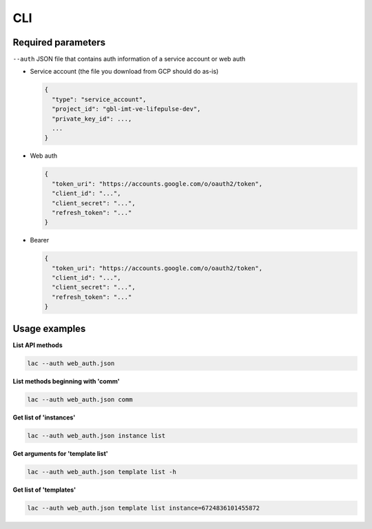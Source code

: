===
CLI
===

-------------------
Required parameters
-------------------

``--auth`` JSON file that contains auth information of a service account or web auth

* Service account (the file you download from GCP should do as-is)

  .. code-block:: json

      {
        "type": "service_account",
        "project_id": "gbl-imt-ve-lifepulse-dev",
        "private_key_id": ...,
        ...
      }

* Web auth

  .. code-block:: json

      {
        "token_uri": "https://accounts.google.com/o/oauth2/token",
        "client_id": "...",
        "client_secret": "...",
        "refresh_token": "..."
      }

* Bearer

  .. code-block:: json

      {
        "token_uri": "https://accounts.google.com/o/oauth2/token",
        "client_id": "...",
        "client_secret": "...",
        "refresh_token": "..."
      }

--------------
Usage examples
--------------

**List API methods**

.. code-block:: bash

    lac --auth web_auth.json

**List methods beginning with 'comm'**

.. code-block:: bash

    lac --auth web_auth.json comm

**Get list of 'instances'**

.. code-block:: bash

    lac --auth web_auth.json instance list

**Get arguments for 'template list'**

.. code-block:: bash

    lac --auth web_auth.json template list -h

**Get list of 'templates'**

.. code-block:: bash

    lac --auth web_auth.json template list instance=6724836101455872